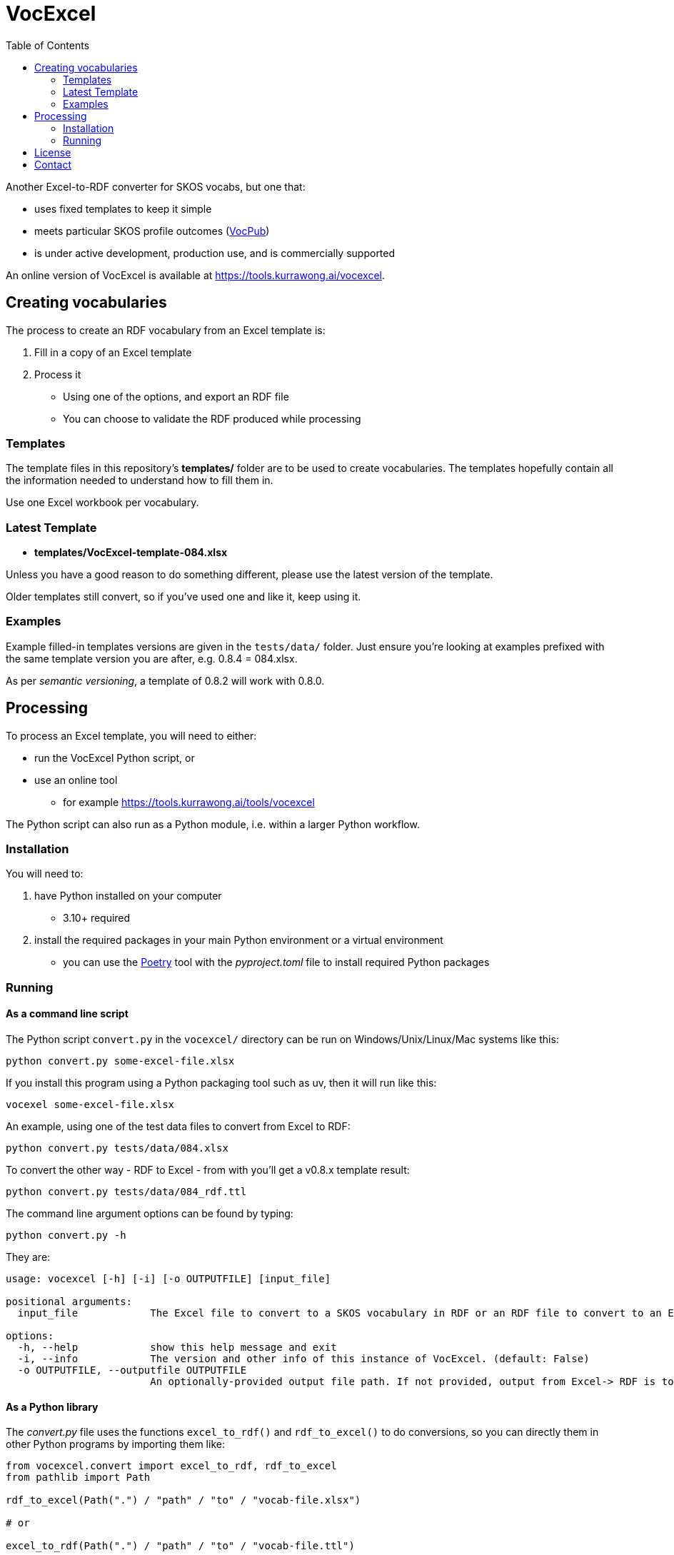 = VocExcel
:toc:

Another Excel-to-RDF converter for SKOS vocabs, but one that:

* uses fixed templates to keep it simple
* meets particular SKOS profile outcomes (https://w3id.org/profile/vocpub[VocPub])
* is under active development, production use, and is commercially supported

An online version of VocExcel is available at https://tools.kurrawong.ai/vocexcel.

== Creating vocabularies

The process to create an RDF vocabulary from an Excel template is:

1. Fill in a copy of an Excel template
2. Process it
** Using one of the options, and export an RDF file
** You can choose to validate the RDF produced while processing

=== Templates

The template files in this repository's *templates/* folder are to be used to create vocabularies. The templates hopefully contain all the information needed to understand how to fill them in.

Use one Excel workbook per vocabulary.

=== Latest Template

* **templates/VocExcel-template-084.xlsx**

Unless you have a good reason to do something different, please use the latest version of the template.

Older templates still convert, so if you've used one and like it, keep using it.

=== Examples

Example filled-in templates versions are given in the `tests/data/` folder. Just ensure you're looking at examples prefixed with the same template version you are after, e.g. 0.8.4 = 084.xlsx.

As per _semantic versioning_, a template of 0.8.2 will work with 0.8.0. 

== Processing

To process an Excel template, you will need to either:

* run the VocExcel Python script, or
* use an online tool
** for example https://tools.kurrawong.ai/tools/vocexcel

The Python script can also run as a Python module, i.e. within a larger Python workflow.

=== Installation

You will need to:

1. have Python installed on your computer
* 3.10+ required
2. install the required packages in your main Python environment or a virtual environment
    * you can use the https://python-poetry.org/docs/basic-usage/[Poetry] tool with the _pyproject.toml_ file to install required Python packages

=== Running

==== As a command line script

The Python script `convert.py` in the `vocexcel/` directory can be run on Windows/Unix/Linux/Mac systems like this:

----
python convert.py some-excel-file.xlsx
----

If you install this program using a Python packaging tool such as uv, then it will run like this:

----
vocexel some-excel-file.xlsx
----

An example, using one of the test data files to convert from Excel to RDF:

----
python convert.py tests/data/084.xlsx
----

To convert the other way - RDF to Excel - from with you'll get a v0.8.x template result:

----
python convert.py tests/data/084_rdf.ttl
----

The command line argument options can be found by typing:

----
python convert.py -h
----

They are:

----
usage: vocexcel [-h] [-i] [-o OUTPUTFILE] [input_file]

positional arguments:
  input_file            The Excel file to convert to a SKOS vocabulary in RDF or an RDF file to convert to an Excel file. (default: None)

options:
  -h, --help            show this help message and exit
  -i, --info            The version and other info of this instance of VocExcel. (default: False)
  -o OUTPUTFILE, --outputfile OUTPUTFILE
                        An optionally-provided output file path. If not provided, output from Excel-> RDF is to standard out and RDF->Excel is input file with .xlsx file ending. (default: None)
----

==== As a Python library

The _convert.py_ file uses the functions `excel_to_rdf()` and `rdf_to_excel()` to do conversions, so you can directly them in other Python programs by importing them like:

----
from vocexcel.convert import excel_to_rdf, rdf_to_excel
from pathlib import Path

rdf_to_excel(Path(".") / "path" / "to" / "vocab-file.xlsx")

# or

excel_to_rdf(Path(".") / "path" / "to" / "vocab-file.ttl")
----

==== Online

https://kurrawong.ai[KurrawongAI] maintains an online VocExcel tool at https://tools.kurrawong.ai/tools/vocexcel

== License

This code is licensed using the BSD 3-Clause. See the _LICENSE_ for the deed. Note that Excel is property of Microsoft.

== Contact

**Commercial support**: +
https://docs.kurrawong.ai/products/tools/vocexcel/ +
info@kurrawong.ai

*Lead Developer*: +
**Nicholas Car** +
*Data Architect* +
https://kurrawong.ai[KurrawongAI] +
nick@kurrawong.ai
